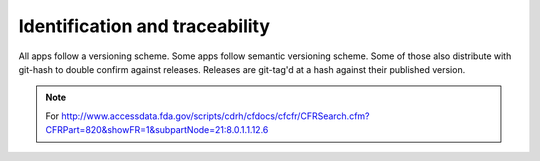 
Identification and traceability
===============================


All apps follow a versioning scheme.
Some apps follow semantic versioning scheme.
Some of those also distribute with git-hash to double confirm against
releases.  Releases are git-tag'd at a hash against their published
version.


.. note::

   For
   http://www.accessdata.fda.gov/scripts/cdrh/cfdocs/cfcfr/CFRSearch.cfm?CFRPart=820&showFR=1&subpartNode=21:8.0.1.1.12.6
